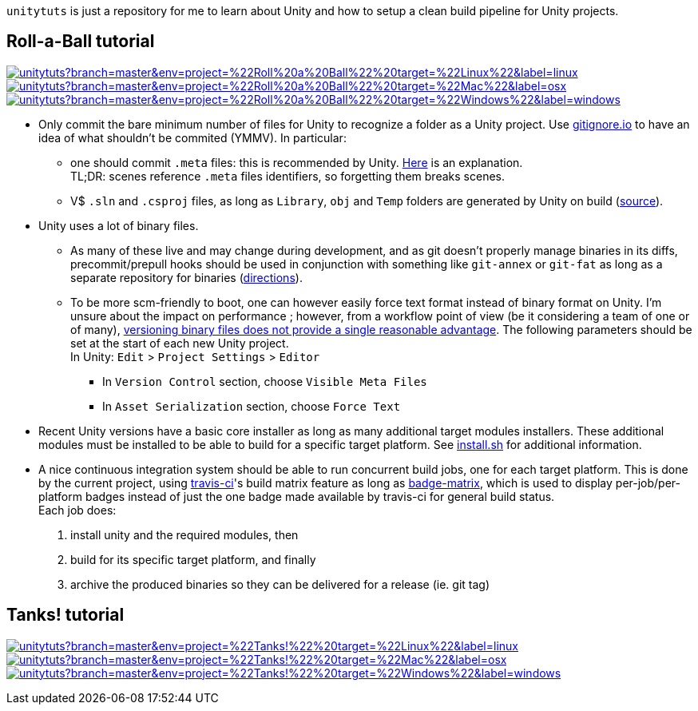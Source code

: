 `unitytuts` is just a repository for me to learn about Unity and how to setup a clean build pipeline for Unity projects.

== Roll-a-Ball tutorial

image:https://badges.herokuapp.com/travis/wiztigers/unitytuts?branch=master&env=project=%22Roll%20a%20Ball%22%20target=%22Linux%22&label=linux[link=https://travis-ci.org/wiztigers/unitytuts]
image:https://badges.herokuapp.com/travis/wiztigers/unitytuts?branch=master&env=project=%22Roll%20a%20Ball%22%20target=%22Mac%22&label=osx[link=https://travis-ci.org/wiztigers/unitytuts]
image:https://badges.herokuapp.com/travis/wiztigers/unitytuts?branch=master&env=project=%22Roll%20a%20Ball%22%20target=%22Windows%22&label=windows[link=https://travis-ci.org/wiztigers/unitytuts]

* Only commit the bare minimum number of files for Unity to recognize a folder as a Unity project.
  Use https://www.gitignore.io[gitignore.io] to have an idea of what shouldn't be commited (YMMV).
  In particular:
** one should commit `.meta` files: this is recommended by Unity.
   https://blog.forrestthewoods.com/managing-meta-files-in-unity-713166ee3d30#.35zjl0w5m[Here] is an explanation. +
   TL;DR: scenes reference `.meta` files identifiers, so forgetting them breaks scenes.
** V$ `.sln` and `.csproj` files, as long as `Library`, `obj` and `Temp` folders are generated by Unity on build
   (https://unity3d.com/fr/learn/tutorials/topics/production/mastering-unity-project-folder-structure-version-control-systems[source]).
* Unity uses a lot of binary files.
**  As many of these live and may change during development, and as git doesn't properly manage binaries in its diffs,
   precommit/prepull hooks should be used in conjunction with something like `git-annex` or `git-fat` as long as a separate repository
   for binaries (http://stackoverflow.com/questions/540535/managing-large-binary-files-with-git/29530784[directions]).
** To be more scm-friendly to boot, one can however easily force text format instead of binary format on Unity.
   I'm unsure about the impact on performance ; however, from a workflow point of view (be it considering a team of one or of many),
   http://answers.unity3d.com/questions/222281/asset-serialization-mixed-vs-force-text.html[versioning binary files does not provide a single reasonable advantage].
   The following parameters should be set at the start of each new Unity project. +
   In Unity: `Edit` > `Project Settings` > `Editor`
*** In `Version Control` section, choose `Visible Meta Files`
*** In `Asset Serialization` section, choose `Force Text`
* Recent Unity versions have a basic core installer as long as many additional target modules installers.
  These additional modules must be installed to be able to build for a specific target platform.
  See https://github.com/wiztigers/unitytuts/blob/master/tools/install.sh[install.sh] for additional information.
* A nice continuous integration system should be able to run concurrent build jobs, one for each target platform.
  This is done by the current project, using https://travis-ci.org/wiztigers/unitytuts[travis-ci]'s build matrix feature
  as long as https://github.com/exogen/badge-matrix[badge-matrix], which is used to display per-job/per-platform badges
  instead of just the one badge made available by travis-ci for general build status. +
  Each job does:
1. install unity and the required modules, then
2. build for its specific target platform, and finally
3. archive the produced binaries so they can be delivered for a release (ie. git tag)

== Tanks! tutorial

image:https://badges.herokuapp.com/travis/wiztigers/unitytuts?branch=master&env=project=%22Tanks!%22%20target=%22Linux%22&label=linux[link=https://travis-ci.org/wiztigers/unitytuts]
image:https://badges.herokuapp.com/travis/wiztigers/unitytuts?branch=master&env=project=%22Tanks!%22%20target=%22Mac%22&label=osx[link=https://travis-ci.org/wiztigers/unitytuts]
image:https://badges.herokuapp.com/travis/wiztigers/unitytuts?branch=master&env=project=%22Tanks!%22%20target=%22Windows%22&label=windows[link=https://travis-ci.org/wiztigers/unitytuts]
